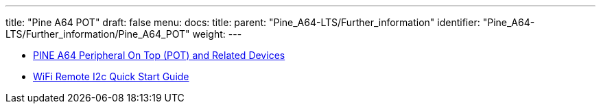 ---
title: "Pine A64 POT"
draft: false
menu:
  docs:
    title:
    parent: "Pine_A64-LTS/Further_information"
    identifier: "Pine_A64-LTS/Further_information/Pine_A64_POT"
    weight: 
---

* link:/documentation/Unsorted/POT[PINE A64 Peripheral On Top (POT) and Related Devices]
* link:/documentation/Unsorted/Wifi_remote_i2c[WiFi Remote I2c Quick Start Guide]

